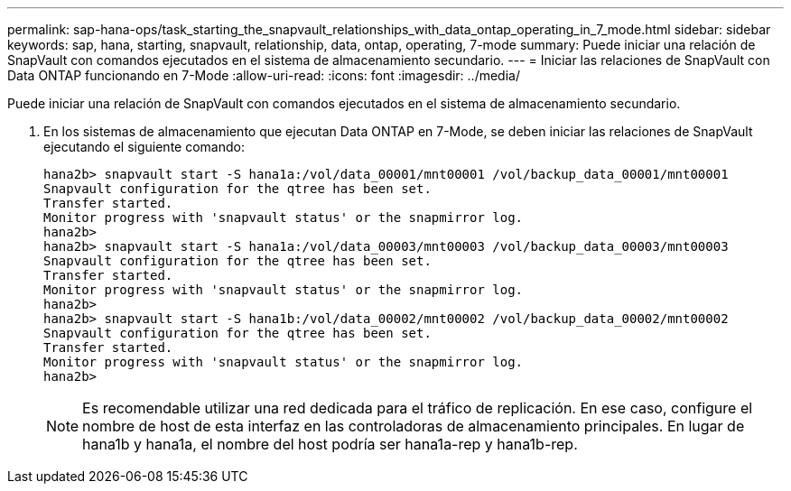 ---
permalink: sap-hana-ops/task_starting_the_snapvault_relationships_with_data_ontap_operating_in_7_mode.html 
sidebar: sidebar 
keywords: sap, hana, starting, snapvault, relationship, data, ontap, operating, 7-mode 
summary: Puede iniciar una relación de SnapVault con comandos ejecutados en el sistema de almacenamiento secundario. 
---
= Iniciar las relaciones de SnapVault con Data ONTAP funcionando en 7-Mode
:allow-uri-read: 
:icons: font
:imagesdir: ../media/


[role="lead"]
Puede iniciar una relación de SnapVault con comandos ejecutados en el sistema de almacenamiento secundario.

. En los sistemas de almacenamiento que ejecutan Data ONTAP en 7-Mode, se deben iniciar las relaciones de SnapVault ejecutando el siguiente comando:
+
[listing]
----
hana2b> snapvault start -S hana1a:/vol/data_00001/mnt00001 /vol/backup_data_00001/mnt00001
Snapvault configuration for the qtree has been set.
Transfer started.
Monitor progress with 'snapvault status' or the snapmirror log.
hana2b>
hana2b> snapvault start -S hana1a:/vol/data_00003/mnt00003 /vol/backup_data_00003/mnt00003
Snapvault configuration for the qtree has been set.
Transfer started.
Monitor progress with 'snapvault status' or the snapmirror log.
hana2b>
hana2b> snapvault start -S hana1b:/vol/data_00002/mnt00002 /vol/backup_data_00002/mnt00002
Snapvault configuration for the qtree has been set.
Transfer started.
Monitor progress with 'snapvault status' or the snapmirror log.
hana2b>
----
+

NOTE: Es recomendable utilizar una red dedicada para el tráfico de replicación. En ese caso, configure el nombre de host de esta interfaz en las controladoras de almacenamiento principales. En lugar de hana1b y hana1a, el nombre del host podría ser hana1a-rep y hana1b-rep.


